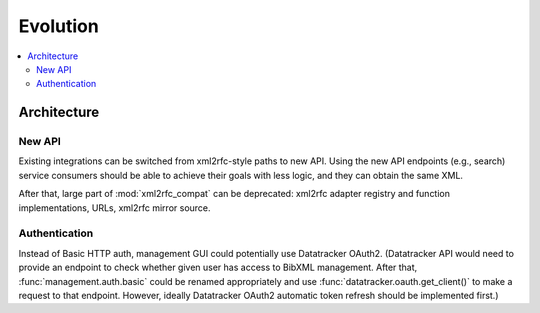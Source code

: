 =========
Evolution
=========

.. contents::
   :local:


Architecture
============

New API
-------

Existing integrations can be switched from xml2rfc-style paths to new API.
Using the new API endpoints (e.g., search)
service consumers should be able to achieve their goals with less logic,
and they can obtain the same XML.

After that, large part of :mod:`xml2rfc_compat` can be deprecated:
xml2rfc adapter registry and function implementations, URLs, xml2rfc mirror source.

Authentication
--------------

Instead of Basic HTTP auth, management GUI could potentially
use Datatracker OAuth2. (Datatracker API would need to provide
an endpoint to check whether given user has access to BibXML management.
After that, :func:`management.auth.basic` could be renamed appropriately
and use :func:`datatracker.oauth.get_client()` to make a request to that
endpoint. However, ideally Datatracker OAuth2 automatic token refresh should
be implemented first.)
